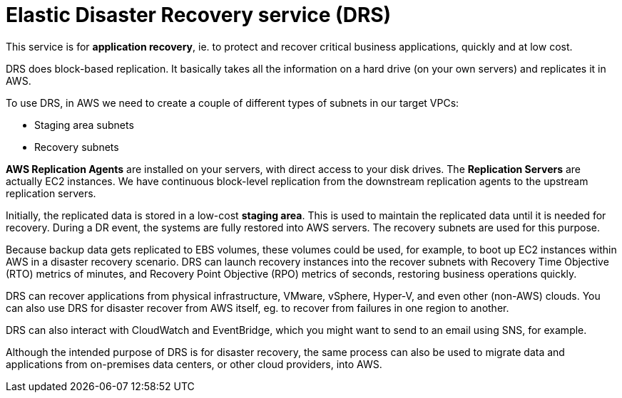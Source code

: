 = Elastic Disaster Recovery service (DRS)

This service is for *application recovery*, ie. to protect and recover critical business applications, quickly and at low cost.

DRS does block-based replication. It basically takes all the information on a hard drive (on your own servers) and replicates it in AWS.

To use DRS, in AWS we need to create a couple of different types of subnets in our target VPCs:

* Staging area subnets
* Recovery subnets

// TODO: Add diagram.

*AWS Replication Agents* are installed on your servers, with direct access to your disk drives. The *Replication Servers* are actually EC2 instances. We have continuous block-level replication from the downstream replication agents to the upstream replication servers.

Initially, the replicated data is stored in a low-cost *staging area*. This is used to maintain the replicated data until it is needed for recovery. During a DR event, the systems are fully restored into AWS servers. The recovery subnets are used for this purpose.

Because backup data gets replicated to EBS volumes, these volumes could be used, for example, to boot up EC2 instances within AWS in a disaster recovery scenario. DRS can launch recovery instances into the recover subnets with Recovery Time Objective (RTO) metrics of minutes, and Recovery Point Objective (RPO) metrics of seconds, restoring business operations quickly.

DRS can recover applications from physical infrastructure, VMware, vSphere, Hyper-V, and even other (non-AWS) clouds. You can also use DRS for disaster recover from AWS itself, eg. to recover from failures in one region to another.

DRS can also interact with CloudWatch and EventBridge, which you might want to send to an email using SNS, for example.

Although the intended purpose of DRS is for disaster recovery, the same process can also be used to migrate data and applications from on-premises data centers, or other cloud providers, into AWS.
